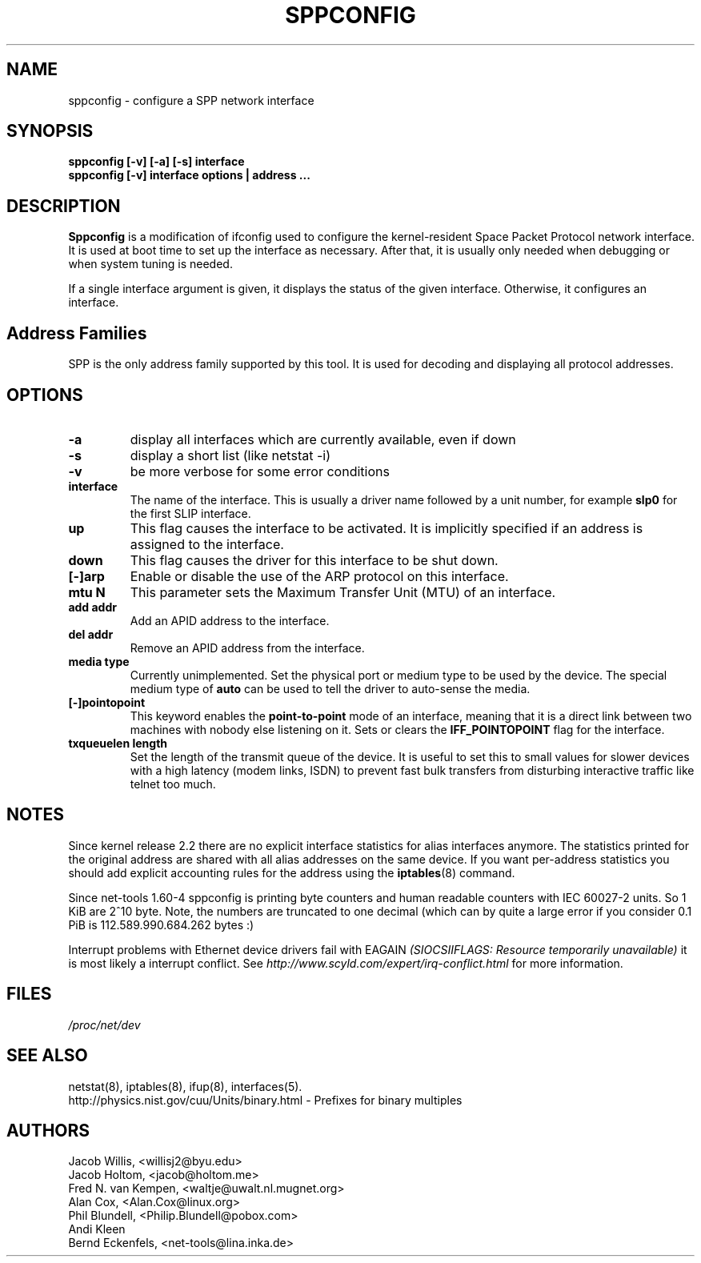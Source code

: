 .TH SPPCONFIG 8 "2017\-06\-19"
.SH NAME
sppconfig \- configure a SPP network interface
.SH SYNOPSIS
.B "sppconfig [-v] [-a] [-s] interface"
.br
.B "sppconfig [-v] interface options | address ..."
.SH DESCRIPTION
.B Sppconfig
is a modification of ifconfig used to configure the kernel-resident Space Packet
Protocol network interface. It is used at boot time to set up the interface as
necessary.  After that, it is usually only needed when debugging or when system
tuning is needed.
.LP
If a single interface argument is given, it displays the status
of the given interface. Otherwise, it configures an interface.

.SH Address Families
SPP is the only address family supported by this tool. It is used for
decoding and displaying all protocol addresses.

.SH OPTIONS
.TP
.B -a
display all interfaces which are currently available, even if down
.TP
.B -s
display a short list (like netstat -i)
.TP
.B -v
be more verbose for some error conditions
.TP
.B interface
The name of the interface.  This is usually a driver name followed by
a unit number, for example
.B slp0
for the first SLIP interface.
.TP
.B up
This flag causes the interface to be activated.  It is implicitly
specified if an address is assigned to the interface.
.TP
.B down
This flag causes the driver for this interface to be shut down.
.TP
.B "[\-]arp"
Enable or disable the use of the ARP protocol on this interface.
.TP
.B "mtu N"
This parameter sets the Maximum Transfer Unit (MTU) of an interface.
.TP
.B "add addr"
Add an APID address to the interface.
.TP
.B "del addr"
Remove an APID address from the interface.
.TP
.B "media type"
Currently unimplemented.
Set the physical port or medium type to be used by the device.
The special medium type of
.B auto
can be used to tell the driver to auto-sense the media.
.TP
.B "[\-]pointopoint"
This keyword enables the
.B point-to-point
mode of an interface, meaning that it is a direct link between two
machines with nobody else listening on it. Sets or clears the
.B IFF_POINTOPOINT
flag for the interface.
.TP
.B txqueuelen length
Set the length of the transmit queue of the device. It is useful to set this
to small values for slower devices with a high latency (modem links, ISDN)
to prevent fast bulk transfers from disturbing interactive traffic like
telnet too much.
.SH NOTES
Since kernel release 2.2 there are no explicit interface statistics for
alias interfaces anymore. The statistics printed for the original address
are shared with all alias addresses on the same device. If you want per-address
statistics you should add explicit accounting
rules for the address using the
.BR iptables (8)
command.
.LP
Since net\-tools 1.60\-4 sppconfig is printing byte counters and human readable
counters with IEC 60027-2 units. So 1 KiB are 2^10 byte. Note, the numbers
are truncated to one decimal (which can by quite a large error if you
consider 0.1 PiB is 112.589.990.684.262 bytes :)
.LP
Interrupt problems with Ethernet device drivers fail with EAGAIN
.I (SIOCSIIFLAGS: Resource temporarily unavailable)
it is most likely a interrupt conflict. See
.I http://www.scyld.com/expert/irq\-conflict.html
for more information.
.SH FILES
.I /proc/net/dev
.SH SEE ALSO
netstat(8), iptables(8), ifup(8), interfaces(5).
.br
http://physics.nist.gov/cuu/Units/binary.html - Prefixes for binary multiples
.SH AUTHORS
.br
Jacob Willis, <willisj2@byu.edu>
.br
Jacob Holtom, <jacob@holtom.me>
.br
Fred N. van Kempen, <waltje@uwalt.nl.mugnet.org>
.br
Alan Cox, <Alan.Cox@linux.org>
.br
Phil Blundell, <Philip.Blundell@pobox.com>
.br
Andi Kleen
.br
Bernd Eckenfels, <net\-tools@lina.inka.de>
